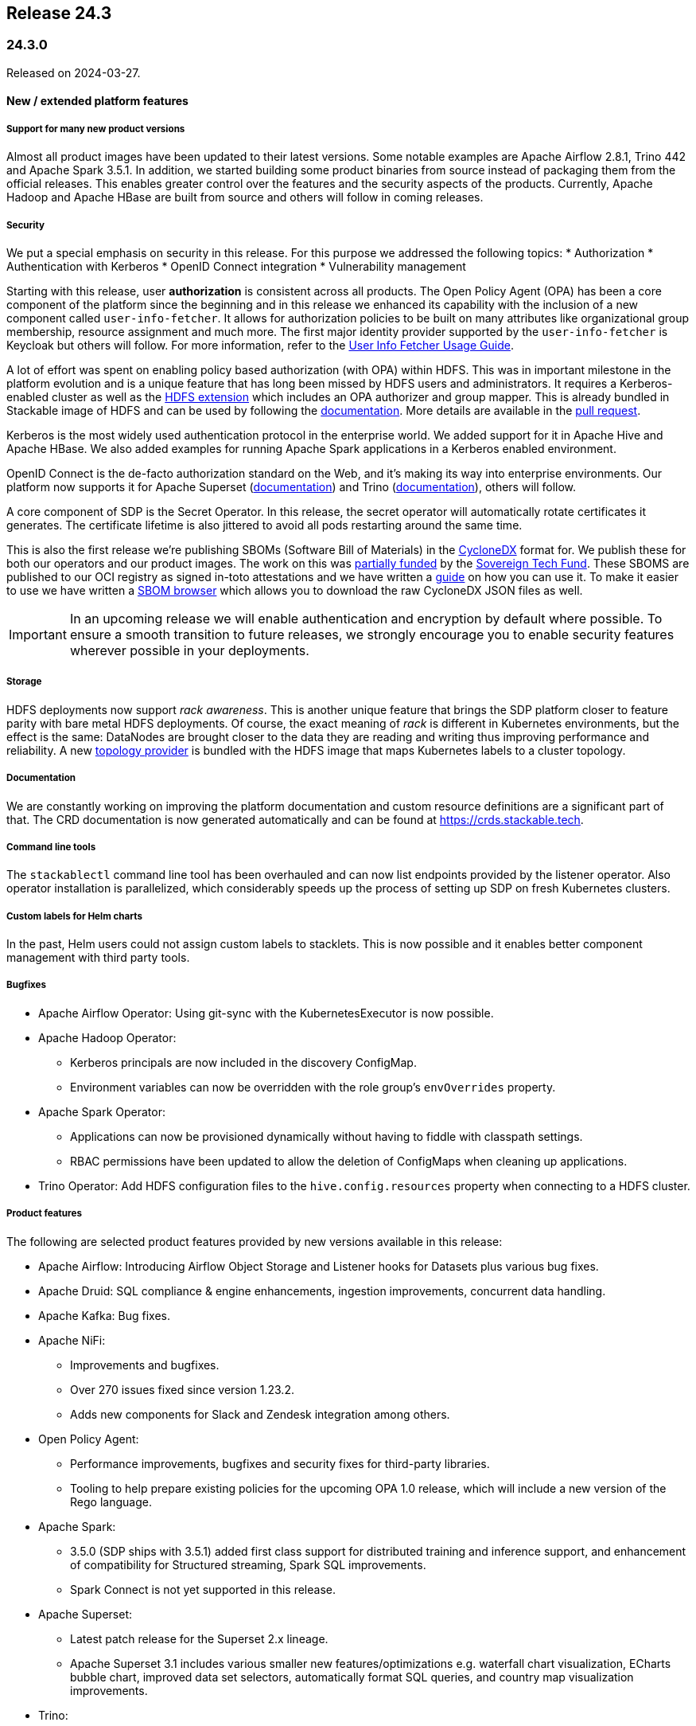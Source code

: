 == Release 24.3

=== 24.3.0

Released on 2024-03-27.

==== New / extended platform features

===== Support for many new product versions
Almost all product images have been updated to their latest versions.
Some notable examples are Apache Airflow 2.8.1, Trino 442 and Apache Spark 3.5.1.
In addition, we started building some product binaries from source instead of packaging them from the official releases.
This enables greater control over the features and the security aspects of the products.
Currently, Apache Hadoop and Apache HBase are built from source and others will follow in coming releases.

===== Security
We put a special emphasis on security in this release.
For this purpose we addressed the following topics:
* Authorization
* Authentication with Kerberos
* OpenID Connect integration
* Vulnerability management

Starting with this release, user **authorization** is consistent across all products.
The Open Policy Agent (OPA) has been a core component of the platform since the beginning and in this release we enhanced its capability with the inclusion of a new component called `user-info-fetcher`.
It allows for authorization policies to be built on many attributes like organizational group membership, resource assignment and much more.
The first major identity provider supported by the `user-info-fetcher` is Keycloak but others will follow.
For more information, refer to the xref:opa:usage-guide/user-info-fetcher.adoc[User Info Fetcher Usage Guide].

A lot of effort was spent on enabling policy based authorization (with OPA) within HDFS.
This was in important milestone in the platform evolution and is a unique feature that has long been missed by HDFS users and administrators.
It requires a Kerberos-enabled cluster as well as the https://github.com/stackabletech/hdfs-utils[HDFS extension] which includes an OPA authorizer and group mapper.
This is already bundled in Stackable image of HDFS and can be used by following the xref:hdfs:usage-guide/security.adoc[documentation].
More details are available in the https://github.com/stackabletech/hdfs-operator/pull/474[pull request].

Kerberos is the most widely used authentication protocol in the enterprise world.
We added support for it in Apache Hive and Apache HBase.
We also added examples for running Apache Spark applications in a Kerberos enabled environment.

OpenID Connect is the de-facto authorization standard on the Web, and it's making its way into enterprise environments.
Our platform now supports it for Apache Superset (xref:superset:usage-guide/security.adoc[documentation]) and Trino (xref:trino:usage-guide/security.adoc[documentation]), others will follow.

A core component of SDP is the Secret Operator.
In this release, the secret operator will automatically rotate certificates it generates.
The certificate lifetime is also jittered to avoid all pods restarting around the same time.

This is also the first release we're publishing SBOMs (Software Bill of Materials) in the https://cyclonedx.org/[CycloneDX] format for.
We publish these for both our operators and our product images.
The work on this was https://stackable.tech/en/empowering-rust-projects/[partially funded] by the https://www.sovereigntechfund.de/[Sovereign Tech Fund].
These SBOMS are published to our OCI registry as signed in-toto attestations and we have written a xref:guides:viewing-and-verifying-sboms.adoc[guide] on how you can use it.
To make it easier to use we have written a https://sboms.stackable.tech[SBOM browser] which allows you to download the raw CycloneDX JSON files as well.

[IMPORTANT]
In an upcoming release we will enable authentication and encryption by default where possible.
To ensure a smooth transition to future releases, we strongly encourage you to enable security features wherever possible in your deployments.


===== Storage
HDFS deployments now support __rack awareness__.
This is another unique feature that brings the SDP platform closer to feature parity with bare metal HDFS deployments.
Of course, the exact meaning of __rack__ is different in Kubernetes environments, but the effect is the same: DataNodes are brought closer to the data they are reading and writing thus improving performance and reliability.
A new https://github.com/stackabletech/hdfs-topology-provider[topology provider] is bundled with the HDFS image that maps Kubernetes labels to a cluster topology.
// TODO: Link to docs - apparently the README in in the linked repository is all there is.

===== Documentation
We are constantly working on improving the platform documentation and custom resource definitions are a significant part of that.
The CRD documentation is now generated automatically and can be found at https://crds.stackable.tech.

===== Command line tools
The `stackablectl` command line tool has been overhauled and can now list endpoints provided by the listener operator.
Also operator installation is parallelized, which considerably speeds up the process of setting up SDP on fresh Kubernetes clusters.

===== Custom labels for Helm charts
In the past, Helm users could not assign custom labels to stacklets.
This is now possible and it enables better component management with third party tools.

===== Bugfixes
* Apache Airflow Operator: Using git-sync with the KubernetesExecutor is now possible.
* Apache Hadoop Operator:
  ** Kerberos principals are now included in the discovery ConfigMap.
  ** Environment variables can now be overridden with the role group's `envOverrides` property.
* Apache Spark Operator:
  ** Applications can now be provisioned dynamically without having to fiddle with classpath settings.
  ** RBAC permissions have been updated to allow the deletion of ConfigMaps when cleaning up applications.
* Trino Operator: Add HDFS configuration files to the `hive.config.resources` property when connecting to a HDFS cluster.


===== Product features
The following are selected product features provided by new versions available in this release:

* Apache Airflow: Introducing Airflow Object Storage and Listener hooks for Datasets plus various bug fixes.
* Apache Druid: SQL compliance & engine enhancements, ingestion improvements, concurrent data handling.
* Apache Kafka: Bug fixes.
* Apache NiFi:
  ** Improvements and bugfixes.
  ** Over 270 issues fixed since version 1.23.2.
  ** Adds new components for Slack and Zendesk integration among others.
* Open Policy Agent:
  ** Performance improvements, bugfixes and security fixes for third-party libraries.
  ** Tooling to help prepare existing policies for the upcoming OPA 1.0 release, which will include a new version of the Rego language.
* Apache Spark:
  ** 3.5.0 (SDP ships with 3.5.1) added first class support for distributed training and inference support, and enhancement of compatibility for Structured streaming, Spark SQL improvements.
  ** Spark Connect is not yet supported in this release.
* Apache Superset:
  ** Latest patch release for the Superset 2.x lineage.
  ** Apache Superset 3.1 includes various smaller new features/optimizations e.g. waterfall chart visualization, ECharts bubble chart, improved data set selectors, automatically format SQL queries, and country map visualization improvements.
* Trino:
  ** Lots of improvements and optimization since release 428.
  ** Most notably we would like to highlight support for access control with the Open Policy Agent that we ourselves contributed in release 438 (#19532).
  ** Also, starting from release 440, there is now row filtering and column masking in Open Policy Agent.
* Apache ZooKeeper: Security and bug fixes.

===== Support for the ARM architecture
During the development of this release, we started introducing support for the arm64 architecture.
Currently support is experimental, and we only provide arm64 images for the previous release (23.11).
For more information on how to use the ARM images, refer to the xref:concepts:container-images.adoc#multi-platform-support[documentation].

==== Product versions

===== New versions

The following new product versions are now supported:

* https://github.com/stackabletech/airflow-operator/pull/387[Apache Airflow: 2.7.3, 2.8.1]
* https://github.com/stackabletech/druid-operator/pull/518[Apache Druid: 28.0.1]
* https://github.com/stackabletech/kafka-operator/pull/664[Apache Kafka: 3.5.2, 3.6.1]
* https://github.com/stackabletech/nifi-operator/pull/573[Apache NiFi: 1.25.0]
* https://github.com/stackabletech/opa-operator/pull/518[Open Policy Agent: 0.61.0]
* https://github.com/stackabletech/spark-k8s-operator/pull/357[Apache Spark: 3.4.2]
* https://github.com/stackabletech/spark-k8s-operator/pull/373[Apache Spark: 3.5.1]
* https://github.com/stackabletech/superset-operator/pull/457[Apache Superset: 2.1.3, 3.0.3, 3.1.0]
* https://github.com/stackabletech/trino-operator/pull/557[Trino: 442]
* https://github.com/stackabletech/zookeeper-operator/pull/783[Apache ZooKeeper: 3.8.4]
* https://github.com/stackabletech/zookeeper-operator/pull/788[Apache ZooKeeper: 3.9.2]

===== Deprecated versions

The following product versions are deprecated and will be removed in a later release:

* Apache Airflow: 2.7.2, 2.7.3
* Apache Druid: 27.0.0
* Apache Kafka: 3.5.1, 3.5.2, 3.6.2
* Apache NiFi: 1.23.2
* Apache Spark: 3.4.1, 3.5.0
* Apache Superset: 2.1.1, 3.0.1. 3.0.3
* Trino: 428
* Apache ZooKeeper: 3.8.3
* Open Policy Agent: 0.57.0

N.B. in some cases a newly supported version is also immediately marked as deprecated.
This is done to allow an update path from the latest patch of a minor version (e.g. Kafka 2.8.2 --> 3.4.1).

===== Removed versions

The following product versions are no longer supported (although images for released product versions remain available https://repo.stackable.tech/#browse/browse:docker:v2%2Fstackable[here]):

* Apache Airflow: 2.6.1, 2.6.3
* Apache Druid: 27.0.0
* Apache Hadoop: 3.2.2, 3.2.4
* Apache HBase: 2.4.12
* Apache Kafka: 2.8.1, 2.8.2, 3.4.1
* Open Policy Agent: 0.51.0
* Apache Spark: 3.4.0
* Apache Superset: 2.1.0
* Apache ZooKeeper: 3.8.1

==== Cockpit and stackablectl

A new https://github.com/stackabletech/stackable-cockpit[project] called Stackable Cockpit has been started.
It is a web-based management tool that allows users to interact with the Stackable data platform.
The repository also contains the `stackablectl` command line tool, which has been refactored for performance and stability.

==== Supported Kubernetes versions

This release supports the following Kubernetes versions:

* `1.29`
* `1.28`
* `1.27`

These Kubernetes versions are no longer supported:

* `1.26`
* `1.25`

==== Supported OpenShift versions

This release is available in the RedHat Certified Operator Catalog for the following OpenShift versions:

* `4.15`
* `4.14`
* `4.13`
* `4.12`
* `4.11`

==== Breaking changes

You will need to adapt your existing CRDs due to the following breaking changes detailed below.

===== Stackable Operator for Apache Airflow

* https://github.com/stackabletech/airflow-operator/pull/353[Fixed various issues in the CRD structure. `clusterConfig.credentialsSecret` is now mandatory]

.Breaking changes details
[%collapsible]
====
The following fields used to be optional but are now mandatory:
* `spec.clusterConfig.credentialsSecret`: Name of the secret containing the credentials for the database.
* `spec.clusterConfig.exposeConfig`: Set to `true` to export the `AIRFLOW__WEBSERVER__EXPOSE__CONFIG` environment variable.
* `spec.clusterConfig.loadExamples`: Set to `true` to load example DAGs into the Airflow cluster.
====

* https://github.com/stackabletech/airflow-operator/pull/366[Removed legacy node selector on roleGroups]

.Breaking changes details
[%collapsible]
====
Assigning role groups to node selector was deprecated in 23.11 and has been removed in this release.

To assign roles and role groups to nodes, use the `config.affinity.nodeAffinity` property as described in the xref:contributor:adr/ADR026-affinities.adoc#_introduce_one_dedicated_attribute[documentation].
====

===== Stackable Operator for Apache HBase

* https://github.com/stackabletech/hbase-operator/pull/438[Removed legacy node selector on roleGroups]

.Breaking changes details
[%collapsible]
====
Assigning role groups to node selector was deprecated in SDP 23.11 and has been removed in this release.

To assign roles and role groups to nodes, use the `config.affinity.nodeAffinity` property as described in the xref:contributor:adr/ADR026-affinities.adoc#_introduce_one_dedicated_attribute[documentation].
====

===== Stackable Operator for Apache Hadoop HDFS

* https://github.com/stackabletech/hdfs-operator/pull/450[Support for exposing HDFS clusters to clients outside of Kubernetes] `.spec.clusterConfig.listenerClass` has been split to `.spec.nameNodes.config.listenerClass` and `.spec.dataNodes.config.listenerClass`, migration will be required when using `external-unstable`.

.Breaking changes details
[%collapsible]
====
This requires a change from e.g.

[source,yaml]
----
apiVersion: hdfs.stackable.tech/v1alpha1
kind: HdfsCluster
metadata:
  name: hdfs
spec:
  clusterConfig:
    listenerClass: external-unstable # <1>
    ...
----

to:

[source,yaml]
----
apiVersion: hdfs.stackable.tech/v1alpha1
kind: HdfsCluster
metadata:
  name: hdfs
spec:
  clusterConfig:
    ...
  nameNodes:
    config:
      listenerClass: external-unstable # <2>
      ...
    ...
  dataNodes:
    config:
      listenerClass: external-unstable # <3>
      ...
  journalNodes:
    config:
      ...
----

<1> Remove the cluster-wide listenerClass
<2> Add the `external-unstable` listenerClass to the `nameNodes` role. You can set these at the role-group level too.
<3> Add the `external-unstable` listenerClass to the `dataNodes` role. You can set these at the role-group level too.

It should be noted that this change is not necessary if you are using the default `spec.clusterConfig.listenerClass: cluster-internal`.

[IMPORTANT]
Unfortunately, it is not possible to patch existing HDFS stacklets in place.
It will be necessary to delete and recreate the HDFS stacklet.
No data will be lost during this process.
====


==== Open Policy Agent Operator

* https://github.com/stackabletech/opa-operator/pull/433[Remove legacy `nodeSelector` on rolegroups]

.Breaking changes details
[%collapsible]
====
Assigning role groups to node selector was deprecated in SDP 23.11 and has been removed in this release.

To assign roles and role groups to nodes, use the `config.affinity.nodeAffinity` property as described in the xref:contributor:adr/ADR026-affinities.adoc#_introduce_one_dedicated_attribute[documentation].
====

===== Secret operator

* https://github.com/stackabletech/secret-operator/pull/350[`autoTLS` certificate authorities will now be rotated regularly]

This changes the format of the CA secrets.
Old secrets will be migrated automatically, but manual intervention will be required to downgrade back to 23.11.x.

===== Stackable Operator for Apache Spark

* https://github.com/stackabletech/spark-k8s-operator/pull/319[Removed version field. Several attributes have been made to mandatory]

.Breaking changes details
[%collapsible]
====
The `spec.version` field has been removed.

The `spec.mode` field is now required and must be set to `cluster`.

The `spec.mainClass` field is now required and must point to a location on ths file system or S3 where the main class is located.
====

* https://github.com/stackabletech/spark-k8s-operator/pull/355[Remove usage of `userClassPathFirst` properties]

.Breaking changes details
[%collapsible]
====
This is an experimental feature that was introduced to support logging in XML format.
The side effect of this removal is that the vector agent cannot aggregate output from the `spark-submit` containers.
On the other hand, it enables dynamic provisioning of java packages (such as Delta Lake) with Stackable stock images, which we consider more important.
====

===== Stackable Operator for Apache Superset

* https://github.com/stackabletech/superset-operator/pull/429[Fixed various issues in the CRD structure. `clusterConfig.credentialsSecret` is now mandatory]

The configuration for the Superset authentication, operations and listener class is specified within the `spec.clusterConfig` field.
This field used to be optional but it is now required.

==== Upgrade from 23.11

===== Using stackablectl

Uninstall the `23.11` release

[source,console]
----
$ stackablectl release uninstall 23.11
[INFO ] Uninstalling release 23.11
[INFO ] Uninstalling airflow operator
[INFO ] Uninstalling commons operator
# ...
----

Afterwards you will need to upgrade the CustomResourceDefinitions (CRDs) installed by the Stackable Platform.
The reason for this is that helm will uninstall the operators but not the CRDs. This can be done using `kubectl replace`:

[source]
----
kubectl replace -f https://raw.githubusercontent.com/stackabletech/airflow-operator/24.3.0/deploy/helm/airflow-operator/crds/crds.yaml
kubectl replace -f https://raw.githubusercontent.com/stackabletech/commons-operator/24.3.0/deploy/helm/commons-operator/crds/crds.yaml
kubectl replace -f https://raw.githubusercontent.com/stackabletech/druid-operator/24.3.0/deploy/helm/druid-operator/crds/crds.yaml
kubectl replace -f https://raw.githubusercontent.com/stackabletech/hbase-operator/24.3.0/deploy/helm/hbase-operator/crds/crds.yaml
kubectl replace -f https://raw.githubusercontent.com/stackabletech/hdfs-operator/24.3.0/deploy/helm/hdfs-operator/crds/crds.yaml
kubectl replace -f https://raw.githubusercontent.com/stackabletech/hello-world-operator/24.3.0/deploy/helm/hello-world-operator/crds/crds.yaml
kubectl replace -f https://raw.githubusercontent.com/stackabletech/hive-operator/24.3.0/deploy/helm/hive-operator/crds/crds.yaml
kubectl replace -f https://raw.githubusercontent.com/stackabletech/kafka-operator/24.3.0/deploy/helm/kafka-operator/crds/crds.yaml
kubectl replace -f https://raw.githubusercontent.com/stackabletech/listener-operator/24.3.0/deploy/helm/listener-operator/crds/crds.yaml
kubectl replace -f https://raw.githubusercontent.com/stackabletech/nifi-operator/24.3.0/deploy/helm/nifi-operator/crds/crds.yaml
kubectl replace -f https://raw.githubusercontent.com/stackabletech/opa-operator/24.3.0/deploy/helm/opa-operator/crds/crds.yaml
kubectl replace -f https://raw.githubusercontent.com/stackabletech/secret-operator/24.3.0/deploy/helm/secret-operator/crds/crds.yaml
kubectl replace -f https://raw.githubusercontent.com/stackabletech/spark-k8s-operator/24.3.0/deploy/helm/spark-k8s-operator/crds/crds.yaml
kubectl replace -f https://raw.githubusercontent.com/stackabletech/superset-operator/24.3.0/deploy/helm/superset-operator/crds/crds.yaml
kubectl replace -f https://raw.githubusercontent.com/stackabletech/trino-operator/24.3.0/deploy/helm/trino-operator/crds/crds.yaml
kubectl replace -f https://raw.githubusercontent.com/stackabletech/zookeeper-operator/24.3.0/deploy/helm/zookeeper-operator/crds/crds.yaml
----

[source,console]
----
customresourcedefinition.apiextensions.k8s.io "airflowclusters.airflow.stackable.tech" replaced
customresourcedefinition.apiextensions.k8s.io "airflowdbs.airflow.stackable.tech" replaced
customresourcedefinition.apiextensions.k8s.io "authenticationclasses.authentication.stackable.tech" replaced
customresourcedefinition.apiextensions.k8s.io "s3connections.s3.stackable.tech" replaced
...
----

Install the `24.3` release

[source,console]
----
$ stackablectl release install 24.3
[INFO ] Installing release 23.11
[INFO ] Installing airflow operator in version 24.3.0
[INFO ] Installing commons operator in version 24.3.0
[INFO ] Installing druid operator in version 24.3.0
[INFO ] Installing hbase operator in version 24.3.0
[INFO ] Installing hdfs operator in version 24.3.0
[INFO ] Installing hive operator in version 24.3.0
[INFO ] Installing kafka operator in version 24.3.0
[INFO ] Installing listener operator in version 24.3.0
[INFO ] Installing hello-world operator in version 24.3.0
[INFO ] Installing nifi operator in version 24.3.0
[INFO ] Installing opa operator in version 24.3.0
[INFO ] Installing secret operator in version 24.3.0
[INFO ] Installing spark-k8s operator in version 24.3.0
[INFO ] Installing superset operator in version 24.3.0
[INFO ] Installing trino operator in version 24.3.0
[INFO ] Installing zookeeper operator in version 24.3.0
----

===== Using Helm

Use `helm list` to list the currently installed operators.

You can use the following command to uninstall all operators that are part of the `23.11` release:

[source,console]
----
$ helm uninstall airflow-operator commons-operator druid-operator hbase-operator hdfs-operator hive-operator kafka-operator listener-operator nifi-operator opa-operator secret-operator spark-k8s-operator superset-operator trino-operator zookeeper-operator
release "airflow-operator" uninstalled
release "commons-operator" uninstalled
# ...
----

Afterward you will need to upgrade the CustomResourceDefinitions (CRDs) installed by the Stackable Platform.
The reason for this is that helm will uninstall the operators but not the CRDs. This can be done using `kubectl replace`:

[source,console]
----
kubectl replace -f https://raw.githubusercontent.com/stackabletech/airflow-operator/24.3.0/deploy/helm/airflow-operator/crds/crds.yaml
kubectl replace -f https://raw.githubusercontent.com/stackabletech/commons-operator/24.3.0/deploy/helm/commons-operator/crds/crds.yaml
kubectl replace -f https://raw.githubusercontent.com/stackabletech/druid-operator/24.3.0/deploy/helm/druid-operator/crds/crds.yaml
kubectl replace -f https://raw.githubusercontent.com/stackabletech/hbase-operator/24.3.0/deploy/helm/hbase-operator/crds/crds.yaml
kubectl replace -f https://raw.githubusercontent.com/stackabletech/hdfs-operator/24.3.0/deploy/helm/hdfs-operator/crds/crds.yaml
kubectl replace -f https://raw.githubusercontent.com/stackabletech/hello-world-operator/24.3.0/deploy/helm/hello-world-operator/crds/crds.yaml
kubectl replace -f https://raw.githubusercontent.com/stackabletech/hive-operator/24.3.0/deploy/helm/hive-operator/crds/crds.yaml
kubectl replace -f https://raw.githubusercontent.com/stackabletech/kafka-operator/24.3.0/deploy/helm/kafka-operator/crds/crds.yaml
kubectl replace -f https://raw.githubusercontent.com/stackabletech/listener-operator/24.3.0/deploy/helm/listener-operator/crds/crds.yaml
kubectl replace -f https://raw.githubusercontent.com/stackabletech/nifi-operator/24.3.0/deploy/helm/nifi-operator/crds/crds.yaml
kubectl replace -f https://raw.githubusercontent.com/stackabletech/opa-operator/24.3.0/deploy/helm/opa-operator/crds/crds.yaml
kubectl replace -f https://raw.githubusercontent.com/stackabletech/secret-operator/24.3.0/deploy/helm/secret-operator/crds/crds.yaml
kubectl replace -f https://raw.githubusercontent.com/stackabletech/spark-k8s-operator/24.3.0/deploy/helm/spark-k8s-operator/crds/crds.yaml
kubectl replace -f https://raw.githubusercontent.com/stackabletech/superset-operator/24.3.0/deploy/helm/superset-operator/crds/crds.yaml
kubectl replace -f https://raw.githubusercontent.com/stackabletech/trino-operator/24.3.0/deploy/helm/trino-operator/crds/crds.yaml
kubectl replace -f https://raw.githubusercontent.com/stackabletech/zookeeper-operator/24.3.0/deploy/helm/zookeeper-operator/crds/crds.yaml
----

Install the `24.3` release

[source,console]
----
helm repo add stackable-stable https://repo.stackable.tech/repository/helm-stable/
helm repo update stackable-stable
helm install --wait airflow-operator stackable-stable/airflow-operator --version 24.3.0
helm install --wait commons-operator stackable-stable/commons-operator --version 24.3.0
helm install --wait druid-operator stackable-stable/druid-operator --version 24.3.0
helm install --wait hbase-operator stackable-stable/hbase-operator --version 24.3.0
helm install --wait hdfs-operator stackable-stable/hdfs-operator --version 24.3.0
helm install --wait hive-operator stackable-stable/hive-operator --version 24.3.0
helm install --wait kafka-operator stackable-stable/kafka-operator --version 24.3.0
helm install --wait listener-operator stackable-stable/listener-operator --version 24.3.0
helm install --wait hello-world-operator stackable-stable/hello-world-operator --version 24.3.0
helm install --wait nifi-operator stackable-stable/nifi-operator --version 24.3.0
helm install --wait opa-operator stackable-stable/opa-operator --version 24.3.0
helm install --wait secret-operator stackable-stable/secret-operator --version 24.3.0
helm install --wait spark-k8s-operator stackable-stable/spark-k8s-operator --version 24.3.0
helm install --wait superset-operator stackable-stable/superset-operator --version 24.3.0
helm install --wait trino-operator stackable-stable/trino-operator --version 24.3.0
helm install --wait zookeeper-operator stackable-stable/zookeeper-operator --version 24.3.0
----

===== Known upgrade issues

In the case of the breaking changes detailed above it will be necessary to update the custom resources and re-apply them.

Additionally, please note the following:

====== All operators

If you used node selectors to assign Pods to nodes, this will not work anymore.
Use the `config.affinity.nodeAffinity` property instead and follow the instructions in the xref:contributor:adr/ADR026-affinities.adoc#_introduce_one_dedicated_attribute[documentation].
